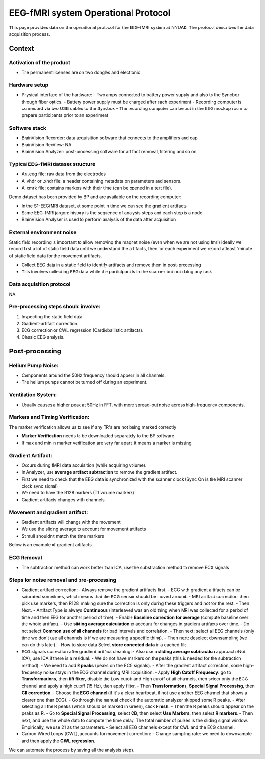 EEG-fMRI system Operational Protocol
====================================

This page provides data on the operational protocol for the EEG-fMRI system at NYUAD.
The protocol describes the data acquisition process.

Context
#######

Activation of the product
-------------------------

- The permanent licenses are on two dongles and electronic

Hardware setup
--------------
- Physical interface of the hardware:
  - Two amps connected to battery power supply and also to the Syncbox through fiber optics.
  - Battery power supply must be charged after each experiment
  - Recording computer is connected via two USB cables to the Syncbox
  - The recording computer can be put in the EEG mockup room to prepare participants prior to an experiment


Software stack
--------------

- BrainVision Recorder: data acquisition software that connects to the amplifiers and cap
- BrainVision RecView: NA
- BrainVision Analyzer: post-processing software for artifact removal, filtering and so on


Typical EEG-fMRI dataset structure
----------------------------------

- An .eeg file: raw data from the electrodes.
- A .vhdr or .xhdr file: a header containing metadata on parameters and sensors.
- A .xmrk file: contains markers with their time (can be opened in a text file).

Demo dataset has been provided by BP and are available on the recording computer:

- In the S1-EEGfMRI dataset, at some point in time we can see the gradient artifacts
- Some EEG-fMRI jargon: history is the sequence of analysis steps and each step is a node
- BrainVision Analyser is used to perform analysis of the data after acquisition


External environment noise
--------------------------

Static field recording is important to allow removing the magnet noise
(even when we are not using fmri) ideally we record first a lot of static field data
until we understand the artifacts, then for each experiment we record atleast 1minute
of static field data for the movement artifacts.

- Collect EEG data in a static field to identify artifacts and remove them in post-processing
- This involves collecting EEG data while the participant is in the scanner but not doing any task


Data acquisition protocol
-------------------------

NA



Pre-processing steps should involve:
------------------------------------
1. Inspecting the static field data.
2. Gradient-artifact correction.
3. ECG correction or CWL regression (Cardioballistic artifacts).
4. Classic EEG analysis.




Post-processing
###############

Helium Pump Noise:
------------------
- Components around the 50Hz frequency should appear in all channels.
- The helium pumps cannot be turned off during an experiment.

Ventilation System:
-------------------

- Usually causes a higher peak at 50Hz in FFT, with more spread-out noise across high-frequency components.

Markers and Timing Verification:
--------------------------------

The marker verification allows us to see if any TR's are not being marked correctly

- **Marker Verification** needs to be downloaded separately to the BP software
- If max and min in marker verification are very far apart, it means a marker is missing





Gradient Artifact:
------------------

- Occurs during fMRI data acquisition (while acquiring volume).
- In Analyzer, use **average artifact subtraction** to remove the gradient artifact.
-	First we need to check that the EEG data is synchronized with the scanner clock (Sync On is the MRI scanner clock sync signal)
-	We need to have the R128 markers (T1 volume markers)
-	Gradient artifacts changes with channels


Movement and gradient artifact:
-------------------------------

-	Gradient artifacts will change with the movement
-	We use the sliding average to account for movement artifacts
-	Stimuli shouldn’t match the time markers


Below is an example of gradient artifacts

.. image:: figures/gradient-artifacts.png
  :width: 400
  :alt: AI generated MEG-system image


ECG Removal
-----------
- The subtraction method can work better than ICA, use the substraction method to remove ECG signals

Steps for noise removal and pre-processing
------------------------------------------

- Gradient artifact correction:
  - Always remove the gradient artifacts first.
  - ECG with gradient artifacts can be saturated sometimes, which means that the ECG sensor should be moved around.
  - MRI artifact correction: then pick use markers, then R128, making sure the correction is only during these triggers and not for the rest.
  - Then Next.
  - Artifact Type is always **Continuous** (interleaved was an old thing when MRI was collected for a period of time and then EEG for another period of time).
  - Enable **Baseline correction for average** (compute baseline over the whole artifact).
  - Use **sliding average calculation** to account for changes in gradient artifacts over time.
  - Do not select **Common use of all channels** for bad intervals and correlation.
  - Then next: select all EEG channels (only time we don’t use all channels is if we are measuring a specific thing).
  - Then next: deselect downsampling (we can do this later).
  - How to store data Select **store corrected data** in a cached file.

- ECG signals correction after gradient artifact cleaning:
  - Also use a **sliding average subtraction** approach (Not ICA), use ICA if there is a residual.
  - We do not have markers on the peaks (this is needed for the subtraction method).
  - We need to add **R peaks** (peaks on the ECG signals).
  - After the gradient artifact correction, some high-frequency noise stays in the ECG channel during MRI acquisition.
  - Apply **High Cutoff Frequency**: go to **Transformations**, then **IIR filter**, disable the Low cutoff and High cutoff of all channels, then select only the ECG channel and apply a high cutoff (15 Hz), then apply filter.
  - Then **Transformations**, **Special Signal Processing**, then **CB correction**.
  - Choose the **ECG channel** (if it's a clear heartbeat, if not use another EEG channel that shows a clearer one than ECG).
  - Go through the manual check if the automatic analyzer skipped some R peaks.
  - After selecting all the R peaks (which should be marked in Green), click **Finish**.
  - Then the R peaks should appear on the peaks as R.
  - Go to **Special Signal Processing**, select **CB**, then select **Use Markers**, then select **R markers**.
  - Then next, and use the whole data to compute the time delay. The total number of pulses is the sliding signal window. Empirically, we use 21 as the parameters.
  - Select all EEG channels except for CWL and the ECG channel.

- Carbon Wired Loops (CWL), accounts for movement correction:
  - Change sampling rate: we need to downsample and then apply the **CWL regression**.

We can automate the process by saving all the analysis steps.

